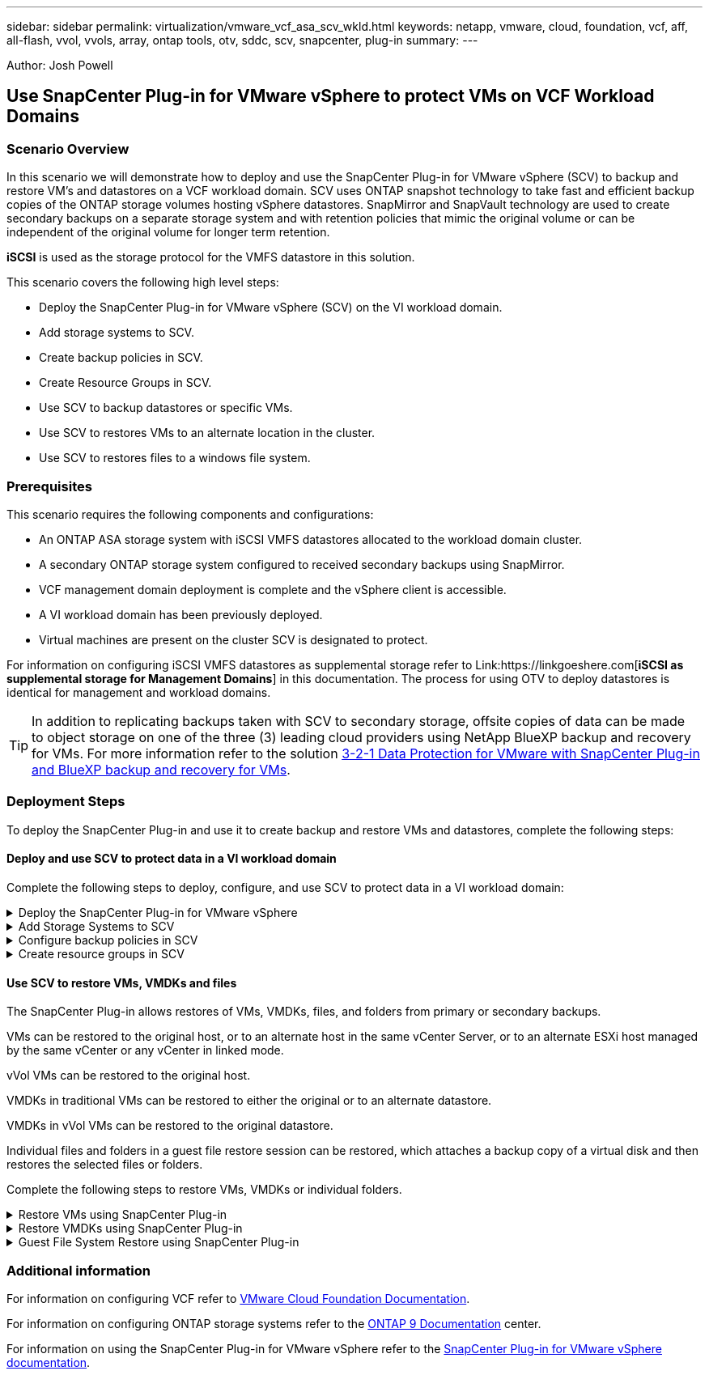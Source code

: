 ---
sidebar: sidebar
permalink: virtualization/vmware_vcf_asa_scv_wkld.html
keywords: netapp, vmware, cloud, foundation, vcf, aff, all-flash, vvol, vvols, array, ontap tools, otv, sddc, scv, snapcenter, plug-in
summary:
---

:hardbreaks:
:nofooter:
:icons: font
:linkattrs:
:imagesdir: ./../media/

[.lead]
Author: Josh Powell

== Use SnapCenter Plug-in for VMware vSphere to protect VMs on VCF Workload Domains

=== Scenario Overview
In this scenario we will demonstrate how to deploy and use the SnapCenter Plug-in for VMware vSphere (SCV) to backup and restore VM's and datastores on a VCF workload domain. SCV uses ONTAP snapshot technology to take fast and efficient backup copies of the ONTAP storage volumes hosting vSphere datastores. SnapMirror and SnapVault technology are used to create secondary backups on a separate storage system and with retention policies that mimic the original volume or can be independent of the original volume for longer term retention.

*iSCSI* is used as the storage protocol for the VMFS datastore in this solution.

This scenario covers the following high level steps:

* Deploy the SnapCenter Plug-in for VMware vSphere (SCV) on the VI workload domain.
* Add storage systems to SCV.
* Create backup policies in SCV.
* Create Resource Groups in SCV.
* Use SCV to backup datastores or specific VMs.
* Use SCV to restores VMs to an alternate location in the cluster.
* Use SCV to restores files to a windows file system.

=== Prerequisites
This scenario requires the following components and configurations:

* An ONTAP ASA storage system with iSCSI VMFS datastores allocated to the workload domain cluster.
* A secondary ONTAP storage system configured to received secondary backups using SnapMirror.
* VCF management domain deployment is complete and the vSphere client is accessible.
* A VI workload domain has been previously deployed.
* Virtual machines are present on the cluster SCV is designated to protect.

For information on configuring iSCSI VMFS datastores as supplemental storage refer to Link:https://linkgoeshere.com[*iSCSI as supplemental storage for Management Domains*] in this documentation. The process for using OTV to deploy datastores is identical for management and workload domains.

TIP: In addition to replicating backups taken with SCV to secondary storage, offsite copies of data can be made to object storage on one of the three (3) leading cloud providers using NetApp BlueXP backup and recovery for VMs. For more information refer to the solution link:https://docs.netapp.com/us-en/netapp-solutions/ehc/bxp-scv-hybrid-solution.html[3-2-1 Data Protection for VMware with SnapCenter Plug-in and BlueXP backup and recovery for VMs].

=== Deployment Steps
To deploy the SnapCenter Plug-in and use it to create backup and restore VMs and datastores, complete the following steps:

==== Deploy and use SCV to protect data in a VI workload domain
Complete the following steps to deploy, configure, and use SCV to protect data in a VI workload domain:

.Deploy the SnapCenter Plug-in for VMware vSphere
[%collapsible]
==== 
The SnapCenter Plug-in is installed on the VCF management domain but registered to the vCenter for the VI workload domain.

Complete the following steps from the vCenter client to deploy SCV to the VI workload domain:

. Download the OVA file for the SCV deployment from the download area of the NetApp support site link:https://mysupport.netapp.com/site/products/all/details/scv/downloads-tab[*HERE*].

. From the management domain vCenter Client, select to *Deploy OVF Template...*.
+
image:vmware-vcf-asa-image46.png[Deploy OVF Template...]
+
{nbsp}
. In the *Deploy OVF Template* wizard, click on the *Local file* radio button and then select to upload the previously downloaded OVF template. Click on *Next* to continue.
+
image:vmware-vcf-asa-image47.png[Select OVF template]
+
{nbsp}
. On the *Select name and folder* page, provide a name for the SCV data broker VM and a folder on the management domain. Click on *Next* to continue.

. On the *Select a compute resource* page, select the management domain cluster or specific ESXi host within the cluster to install the VM to.

. Review information pertaining to the OVF template on the *Review details* page and agree to the licensing terms on the *Licensing agreements* page. 

. On the *Select storage* page choose the datastore which the VM will be installed to and select the *virtual disk format* and *VM Storage Policy*. In this solution, the VM will be installed on an iSCSI VMFS datastore located on an ONTAP storage system, as previously deployed in a separate section of this documentation. Click on *Next* to continue.
+
image:vmware-vcf-asa-image48.png[Select OVF template]
+
{nbsp}
. On the *Select network* page, select the management network that is able to communicate with the workload domain vCenter appliance and both the primary and secondary ONTAP storage systems.
+
image:vmware-vcf-asa-image49.png[select management network]
+
{nbsp}
. On the *Customize template* page fill out all information required for the deployment:

* FQDN or IP, and credentials for the workload domain vCenter appliance.
* Credentials for the SCV administrative account.
* Credentials for the SCV maintenance account.
* IPv4 Network Properties details (IPv6 can also be used).
* Date and Time settings.
+
Click on *Next* to continue.
+
image:vmware-vcf-asa-image50.png[select management network]
+
image:vmware-vcf-asa-image51.png[select management network]
+
image:vmware-vcf-asa-image52.png[select management network]
+
{nbsp}

. Finally, on the *Ready to complete page*, review all settings and click on Finish to start the deployment.
====

.Add Storage Systems to SCV
[%collapsible]
==== 
Once the SnapCenter Plug-in is installed complete the following steps to add storage systems to SCV:

. SCV can be accessed from the main menu in the vSphere Client.
+
image:vmware-vcf-asa-image53.png[Open SnapCenter Plug-in]
+
{nbsp}
. At the top of the SCV UI interface, select the correct SCV instance that matches the vSphere cluster to be protected.
+
image:vmware-vcf-asa-image54.png[Select correct instance]
+
{nbsp}
. Navigate to *Storage Systems* in the left-hand menu and click on *Add* to get started.
+
image:vmware-vcf-asa-image55.png[Add new storage system]
+
{nbsp}
. On the *Add Storage System* form, fill in the IP address and credentials of the ONTAP storage system to be added, and click on *Add* to complete the action.
+
image:vmware-vcf-asa-image56.png[Provide storage system credentials]
+
{nbsp}
. Repeat this procedure for any additional storage systems to be managed, including any systems to be used as secondary backup targets.
====

.Configure backup policies in SCV
[%collapsible]
==== 
For more information on creating SCV backup policies refer to link:https://docs.netapp.com/us-en/sc-plugin-vmware-vsphere/scpivs44_create_backup_policies_for_vms_and_datastores.html[Create backup policies for VMs and datastores].

Complete the following steps to create a new backup policy:

. From the left-hand menu select *Policies* and click on *Create* to begin.
+
image:vmware-vcf-asa-image57.png[Create new policy]
+
{nbsp}
. On the *New Backup Policy* form, provide a *Name* and *Description* for the policy, the *Frequency* at which the backups will take place, and the *Retention* period which specifies how long the backup is retained. 
+
*Locking Period* enables the ONTAP SnapLock feature to create tamper proof snapshots and allows configuration of the locking period.
+
For *Replication* Select to update the underlying SnapMirror or SnapVault relationships for the ONTAP storage volume.  
+
TIP: SnapMirror and SnapVault replication are similar in that they both utilize ONTAP SnapMirror technology to asynchronously replicate storage volumes to a secondary storage system for increased protection and security. For SnapMirror relationships, the retention schedule specified in the SCV backup policy will govern retention for both the primary and secondary volume. With SnapVault relationships, a separate retention schedule can be established on the secondary storage system for longer term or differing retention schedules. In this case the snapshot label is specified in the SCV backup policy and in the policy associated with the secondary volume, to identify which volumes to apply the independent retention schedule to. 
+
Choose any additional advanced options and click on *Add* to create the policy.
+
image:vmware-vcf-asa-image58.png[Fill out policy details]
====

.Create resource groups in SCV
[%collapsible]
==== 
For more information on creating SCV Resource Groups refer to link:https://docs.netapp.com/us-en/sc-plugin-vmware-vsphere/scpivs44_create_resource_groups_for_vms_and_datastores.html[Create resource groups].

Complete the following steps to create a new resource group:

. From the left-hand menu select *Resource Groups* and click on *Create* to begin.
+
image:vmware-vcf-asa-image59.png[Create new resource group]
+
{nbsp}
. On the *General info & notification* page, provide a name for for the resource group, notification settings, and any additional options for the naming of the snapshots.

. On the *Resource* page select the datastores and VM's to be protected in the resource group. Click on *Next* to continue.
+
TIP: Even when only specific VMs are selected, the entire datastore is always backed up. This is because ONTAP takes snapshots of the volume hosting the datastore. However, note that selecting only specific VMs for backup limits the ability to restore to only those VMs.
+
image:vmware-vcf-asa-image60.png[Select resources to backup]
+
{nbsp}
. On the *Spanning disks* page select the option for how to handle VMs with VMDK's that span multiple datastores. Click on *Next* to continue.
+
image:vmware-vcf-asa-image61.png[Select spanning datastores option]
+
{nbsp}
. On the *Policies* page select a previously created policy or multiple policies that will be used with this resource group.  Click on *Next* to continue.
+
image:vmware-vcf-asa-image62.png[Select policies]
+
{nbsp}
. On the *Schedules* page establish for when the backup will run by configuring the recurrence and time of day. Click on *Next* to continue.
+
image:vmware-vcf-asa-image63.png[Select schedule ]
+
{nbsp}
. Finally review the *Summary* and click on *Finish* to create the resource group. 
+
image:vmware-vcf-asa-image64.png[Review summary and create resource group ]
+
{nbsp}
. With the resource group created click on the *Run Now* button to run the first backup.
+
image:vmware-vcf-asa-image65.png[Review summary and create resource group]
+
{nbsp}
. Navigate to the *Dashboard* and, under *Recent Job Activities* click on the number next to *Job ID* to open the job monitor and view the progress of the running job.
+
image:vmware-vcf-asa-image66.png[View backup job progress]
====

==== Use SCV to restore VMs, VMDKs and files
The SnapCenter Plug-in allows restores of VMs, VMDKs, files, and folders from primary or secondary backups.

VMs can be restored to the original host, or to an alternate host in the same vCenter Server, or to an alternate ESXi host managed by the same vCenter or any vCenter in linked mode.

vVol VMs can be restored to the original host.

VMDKs in traditional VMs can be restored to either the original or to an alternate datastore.

VMDKs in vVol VMs can be restored to the original datastore.

Individual files and folders in a guest file restore session can be restored, which attaches a backup copy of a virtual disk and then restores the selected files or folders.

Complete the following steps to restore VMs, VMDKs or individual folders.


.Restore VMs using SnapCenter Plug-in
[%collapsible]
==== 
Complete the following steps to restore a VM with SCV:

. Navigate to the VM to be restored in the vSphere client, right click and navigate to *SnapCenter Plug-in for VMware vSphere*.  Select *Restore* from the sub-menu.
+
image:vmware-vcf-asa-image67.png[Select to restore VM]
+
TIP: An alternative is to navigate to the datastore in inventory and then under the *Configure* tab go to *SnapCenter Plug-in for VMware vSphere > Backups*. From the chosen backup, select the VMs to be restored.
+
image:vmware-vcf-asa-image68.png[Navigates backups from datastore]
+
{nbsp}
. In the *Restore* wizard select the backup to be used. Click on *Next* to continue.
+
image:vmware-vcf-asa-image69.png[Select backup to use]
+
{nbsp}
. On the *Select scope* page fill out all required fields:
* *Restore scope* - Select to restore the entire virtual machine.
* *Restart VM* - Choose whether to start the VM after the restore.
* *Restore Location* - Choose to restore to the orginal location or to an alternate location. When choosing alternate location select the options from each of the fields:
** *Destination vCenter Server* - local vCenter or alternate vCenter in linked mode
** *Destination ESXi host*  
** *Network*
** *VM name after restore*
** *Select datastore:*
+
image:vmware-vcf-asa-image70.png[Select restore scope options]
+
{nbsp}
+ 
Click on *Next* to continue.

. On the *Select location* page, choose to restore the VM from the primary or secondary ONTAP storage system. Click on *Next* to continue.
+
image:vmware-vcf-asa-image71.png[Select storage location]
+
{nbsp}
. Finally, review the *Summary* and click on *Finish* to start the restore job.
+
image:vmware-vcf-asa-image72.png[Click Finish to start restore job]
+
{nbsp}
. The restore job progress can be monitored from the *Recent Tasks* pane in the vSphere Client and from the job monitor in SCV.
+
image:vmware-vcf-asa-image73.png[Monitor the restore job]
====

.Restore VMDKs using SnapCenter Plug-in
[%collapsible]
==== 
ONTAP Tools allows full restore of VMDK's to their original location or the ability to attach a VMDK as a new disk to a host system. In this scenario a VMDK will be attached to a Windows host in order to access the file system.

To attach a VMDK from a backup, complete the following steps:

. In the vSphere Client navigate to a VM and, from the *Actions* menu, select *SnapCenter Plug-in for VMware vSphere > Attach Virtual Disk(s)*.
+
image:vmware-vcf-asa-image80.png[Select Attach Virtual Disks(s)]
+
{nbsp}
. In the *Attach Virtual Disk(s)* wizard, select the backup instance to be used and the particular VMDK to be attached.
+
image:vmware-vcf-asa-image81.png[Select attach virtual disk settings]
+
TIP: Filter options can be used to locate backups and to display backups from both primary and secondary storage systems.
+
image:vmware-vcf-asa-image82.png[Attach virtual disk(s) filter]
+
{nbsp}
. After selecting all options, click on the *Attach* button to begin the restore process and attached the VMDK to the host.

. Once the attach procedure is complete the disk can be accessed from the OS of the host system. In this case SCV attached the disk with its NTFS file system to the E: drive of our Windows SQL Server and the SQL database files on the file system are accessible through File Explorer.
+
image:vmware-vcf-asa-image83.png[Access windows file system]
====

.Guest File System Restore using SnapCenter Plug-in
[%collapsible]
==== 
ONTAP Tools features guest file system restores from a VMDK on Windows Server OSes. This is preformed centrally from the SnapCenter Plug-in interface.

For detailed information refer to link:https://docs.netapp.com/us-en/sc-plugin-vmware-vsphere/scpivs44_restore_guest_files_and_folders_overview.html[Restore guest files and folders] at the SCV documentation site.

To perform a guest file system restore for a Windows system, complete the following steps:

. The first step is to create Run As credentials to provide access to the Windows host system. In the vSphere Client navigate to the CSV plug-in interface and click on *Guest File Restore* in the main menu.
+
image:vmware-vcf-asa-image84.png[Open Guest File Restore]
+
{nbsp}
. Under *Run As Credentials* click on the *+* icon to open the *Run As Credentials* window.

. Fill in a name for the credentials record, an administrator username and password for the Windows system, and then click on the *Select VM* button to select an optional Proxy VM to be used for the restore.
image:vmware-vcf-asa-image85.png[Run as credentials window]
+
{nbsp}
. On the Proxy VM page provide a name for the VM and locate it by searching by ESXi host or by name. Once selected, click on *Save*.
+
image:vmware-vcf-asa-image86.png[Locate VM on Proxy VM page]
+
{nbsp}
. Click on *Save* again in the *Run As Credentials* window to complete saving the record. 

. Next, navigate to a VM in the inventory. From the *Actions* menu, or by right-clicking on the VM, select *SnapCenter Plug-in for VMware vSphere > Guest File Restore*.
+
image:vmware-vcf-asa-image87.png[Open Guest File Restore wizard]
+
{nbsp}
. On the *Restore Scope* page of the *Guest File Restore* wizard, select the backup to restore from, the particular VMDK, and the location (primary or secondary) to restore the VMDK from. Click on *Next* to continue.
+
image:vmware-vcf-asa-image88.png[Guest file restore scope]
+
{nbsp}
. On the *Guest Details* page, select to use *Guest VM* or *Use Gues File Restore proxy VM* for the restore. Also, fill out email notification settings here if desired. Click on *Next* to continue.
+
image:vmware-vcf-asa-image89.png[Guest file details]
+
{nbsp}
. Finally, review the *Summary* page and click on *Finish* to begin the Guest File System Restore session.  

. Back in the SnapCenter Plug-in interface, navigate to *Guest File Restore* again and view the running session under *Guest Session Monitor*. Click on the icon under *Browse Files* to continue.
+
image:vmware-vcf-asa-image90.png[Guest session monitor]
+
{nbsp}
. In the *Guest File Browse* wizard select the folder or files to restore and the file system location to restore them to. Finally, click on *Restore* to start the *Restore* process.
+
image:vmware-vcf-asa-image91.png[Guest file browse 1]
+
image:vmware-vcf-asa-image92.png[Guest file browse 2]
+
{nbsp}
. The restore job can be monitored from the vSphere Client task pane.
====

=== Additional information

For information on configuring VCF refer to https://docs.vmware.com/en/VMware-Cloud-Foundation/index.html[VMware Cloud Foundation Documentation].

For information on configuring ONTAP storage systems refer to the https://docs.netapp.com/us-en/ontap[ONTAP 9 Documentation] center.

For information on using the SnapCenter Plug-in for VMware vSphere refer to the https://docs.netapp.com/us-en/sc-plugin-vmware-vsphere/[SnapCenter Plug-in for VMware vSphere documentation].
